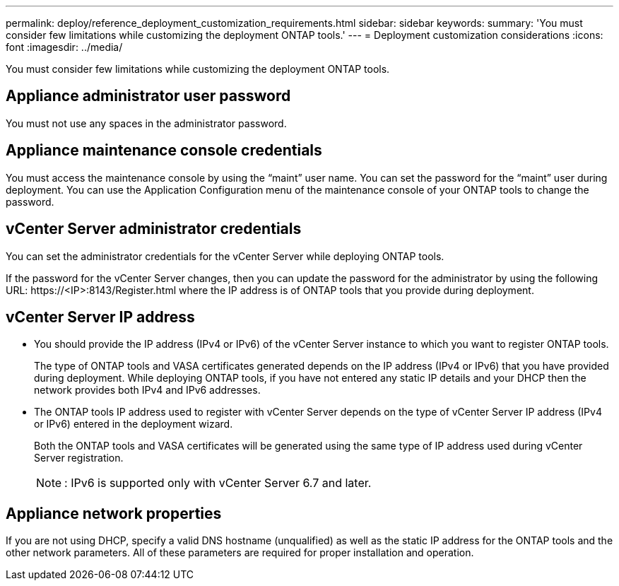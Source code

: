 ---
permalink: deploy/reference_deployment_customization_requirements.html
sidebar: sidebar
keywords:
summary: 'You must consider few limitations while customizing the deployment ONTAP tools.'
---
= Deployment customization considerations
:icons: font
:imagesdir: ../media/

[.lead]
You must consider few limitations while customizing the deployment ONTAP tools.

== Appliance administrator user password

You must not use any spaces in the administrator password.

== Appliance maintenance console credentials

You must access the maintenance console by using the "`maint`" user name. You can set the password for the "`maint`" user during deployment. You can use the Application Configuration menu of the maintenance console of your ONTAP tools to change the password.

== vCenter Server administrator credentials

You can set the administrator credentials for the vCenter Server while deploying ONTAP tools.

If the password for the vCenter Server changes, then you can update the password for the administrator by using the following URL: \https://<IP>:8143/Register.html where the IP address is of ONTAP tools that you provide during deployment.

== vCenter Server IP address

* You should provide the IP address (IPv4 or IPv6) of the vCenter Server instance to which you want to register ONTAP tools.
+
The type of ONTAP tools and VASA certificates generated depends on the IP address (IPv4 or IPv6) that you have provided during deployment. While deploying ONTAP tools, if you have not entered any static IP details and your DHCP then the network provides both IPv4 and IPv6 addresses.

* The ONTAP tools IP address used to register with vCenter Server depends on the type of vCenter Server IP address (IPv4 or IPv6) entered in the deployment wizard.
+
Both the ONTAP tools and VASA certificates will be generated using the same type of IP address used during vCenter Server registration.
+
NOTE: : IPv6 is supported only with vCenter Server 6.7 and later.

== Appliance network properties

If you are not using DHCP, specify a valid DNS hostname (unqualified) as well as the static IP address for the ONTAP tools and the other network parameters. All of these parameters are required for proper installation and operation.
